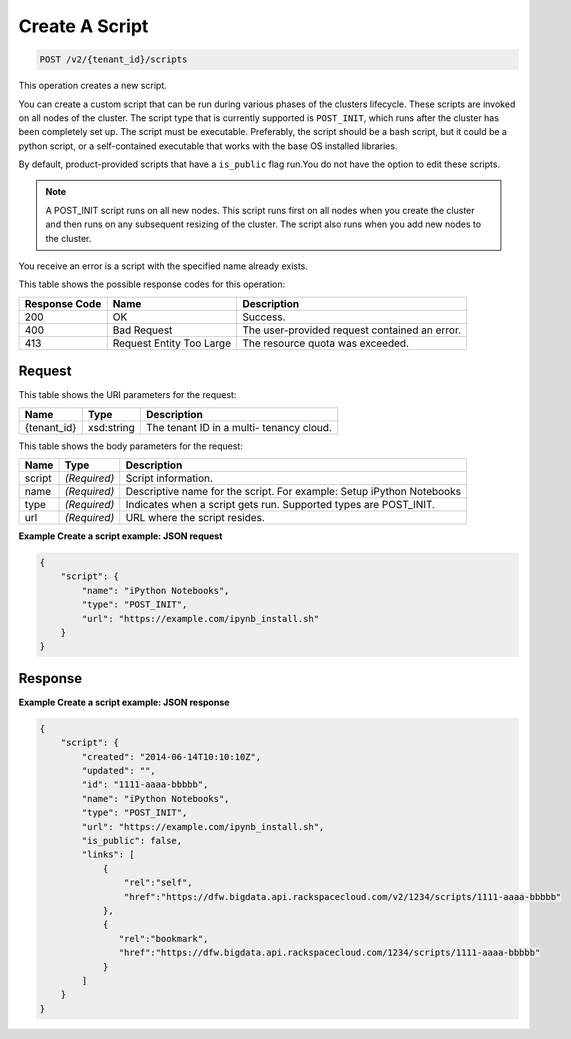 
.. THIS OUTPUT IS GENERATED FROM THE WADL. DO NOT EDIT.

Create A Script
^^^^^^^^^^^^^^^^^^^^^^^^^^^^^^^^^^^^^^^^^^^^^^^^^^^^^^^^^^^^^^^^^^^^^^^^^^^^^^^^

.. code::

    POST /v2/{tenant_id}/scripts

This operation creates a new script.

You can create a custom script that can be run during various phases of the 				clusters lifecycle. These scripts are invoked on all nodes of the cluster. The script type that is currently supported is ``POST_INIT``, which runs after the cluster 			 has been completely set up. The script must be 			 executable. Preferably, the script should be a bash script, but it could be a python script, or a 			 self-contained executable that works with the base OS installed libraries.

By default, product-provided scripts that have a ``is_public`` flag run.You do not have the option to edit these scripts.

.. note::
   A POST_INIT script runs on all new nodes. This script runs first on all nodes when you create the cluster 				and then runs on any subsequent resizing of the cluster. The script also runs when you add new nodes to the cluster.
   
   

You receive an error is a script with the specified name already exists.



This table shows the possible response codes for this operation:


+--------------------------+-------------------------+-------------------------+
|Response Code             |Name                     |Description              |
+==========================+=========================+=========================+
|200                       |OK                       |Success.                 |
+--------------------------+-------------------------+-------------------------+
|400                       |Bad Request              |The user-provided        |
|                          |                         |request contained an     |
|                          |                         |error.                   |
+--------------------------+-------------------------+-------------------------+
|413                       |Request Entity Too Large |The resource quota was   |
|                          |                         |exceeded.                |
+--------------------------+-------------------------+-------------------------+


Request
""""""""""""""""

This table shows the URI parameters for the request:

+--------------------------+-------------------------+-------------------------+
|Name                      |Type                     |Description              |
+==========================+=========================+=========================+
|{tenant_id}               |xsd:string               |The tenant ID in a multi-|
|                          |                         |tenancy cloud.           |
+--------------------------+-------------------------+-------------------------+





This table shows the body parameters for the request:

+--------------------------+-------------------------+-------------------------+
|Name                      |Type                     |Description              |
+==========================+=========================+=========================+
|script                    |*(Required)*             |Script information.      |
+--------------------------+-------------------------+-------------------------+
|name                      |*(Required)*             |Descriptive name for the |
|                          |                         |script. For example:     |
|                          |                         |Setup iPython Notebooks  |
+--------------------------+-------------------------+-------------------------+
|type                      |*(Required)*             |Indicates when a script  |
|                          |                         |gets run. Supported      |
|                          |                         |types are POST_INIT.     |
+--------------------------+-------------------------+-------------------------+
|url                       |*(Required)*             |URL where the script     |
|                          |                         |resides.                 |
+--------------------------+-------------------------+-------------------------+





**Example Create a script example: JSON request**


.. code::

    {
        "script": {
            "name": "iPython Notebooks",
            "type": "POST_INIT",
            "url": "https://example.com/ipynb_install.sh"
        }
    }
    


Response
""""""""""""""""





**Example Create a script example: JSON response**


.. code::

    {
        "script": {
            "created": "2014-06-14T10:10:10Z",
            "updated": "",
            "id": "1111-aaaa-bbbbb",
            "name": "iPython Notebooks",
            "type": "POST_INIT",
            "url": "https://example.com/ipynb_install.sh",
            "is_public": false,
            "links": [
                {
                    "rel":"self",
                    "href":"https://dfw.bigdata.api.rackspacecloud.com/v2/1234/scripts/1111-aaaa-bbbbb"
                },
                {
                   "rel":"bookmark",
                   "href":"https://dfw.bigdata.api.rackspacecloud.com/1234/scripts/1111-aaaa-bbbbb"
                }
            ]
        }
    }
    


